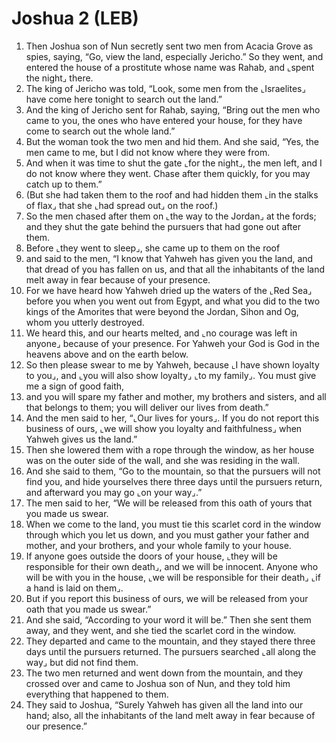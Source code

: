 * Joshua 2 (LEB)
:PROPERTIES:
:ID: LEB/06-JOS02
:END:

1. Then Joshua son of Nun secretly sent two men from Acacia Grove as spies, saying, “Go, view the land, especially Jericho.” So they went, and entered the house of a prostitute whose name was Rahab, and ⌞spent the night⌟ there.
2. The king of Jericho was told, “Look, some men from the ⌞Israelites⌟ have come here tonight to search out the land.”
3. And the king of Jericho sent for Rahab, saying, “Bring out the men who came to you, the ones who have entered your house, for they have come to search out the whole land.”
4. But the woman took the two men and hid them. And she said, “Yes, the men came to me, but I did not know where they were from.
5. And when it was time to shut the gate ⌞for the night⌟, the men left, and I do not know where they went. Chase after them quickly, for you may catch up to them.”
6. (But she had taken them to the roof and had hidden them ⌞in the stalks of flax⌟ that she ⌞had spread out⌟ on the roof.)
7. So the men chased after them on ⌞the way to the Jordan⌟ at the fords; and they shut the gate behind the pursuers that had gone out after them.
8. Before ⌞they went to sleep⌟, she came up to them on the roof
9. and said to the men, “I know that Yahweh has given you the land, and that dread of you has fallen on us, and that all the inhabitants of the land melt away in fear because of your presence.
10. For we have heard how Yahweh dried up the waters of the ⌞Red Sea⌟ before you when you went out from Egypt, and what you did to the two kings of the Amorites that were beyond the Jordan, Sihon and Og, whom you utterly destroyed.
11. We heard this, and our hearts melted, and ⌞no courage was left in anyone⌟ because of your presence. For Yahweh your God is God in the heavens above and on the earth below.
12. So then please swear to me by Yahweh, because ⌞I have shown loyalty to you⌟, and ⌞you will also show loyalty⌟ ⌞to my family⌟. You must give me a sign of good faith,
13. and you will spare my father and mother, my brothers and sisters, and all that belongs to them; you will deliver our lives from death.”
14. And the men said to her, “⌞Our lives for yours⌟. If you do not report this business of ours, ⌞we will show you loyalty and faithfulness⌟ when Yahweh gives us the land.”
15. Then she lowered them with a rope through the window, as her house was on the outer side of the wall, and she was residing in the wall.
16. And she said to them, “Go to the mountain, so that the pursuers will not find you, and hide yourselves there three days until the pursuers return, and afterward you may go ⌞on your way⌟.”
17. The men said to her, “We will be released from this oath of yours that you made us swear.
18. When we come to the land, you must tie this scarlet cord in the window through which you let us down, and you must gather your father and mother, and your brothers, and your whole family to your house.
19. If anyone goes outside the doors of your house, ⌞they will be responsible for their own death⌟, and we will be innocent. Anyone who will be with you in the house, ⌞we will be responsible for their death⌟ ⌞if a hand is laid on them⌟.
20. But if you report this business of ours, we will be released from your oath that you made us swear.”
21. And she said, “According to your word it will be.” Then she sent them away, and they went, and she tied the scarlet cord in the window.
22. They departed and came to the mountain, and they stayed there three days until the pursuers returned. The pursuers searched ⌞all along the way⌟ but did not find them.
23. The two men returned and went down from the mountain, and they crossed over and came to Joshua son of Nun, and they told him everything that happened to them.
24. They said to Joshua, “Surely Yahweh has given all the land into our hand; also, all the inhabitants of the land melt away in fear because of our presence.”
